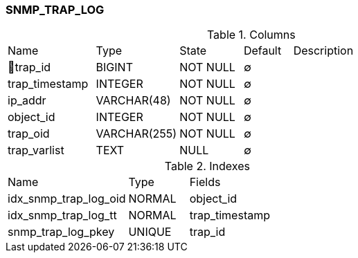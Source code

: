 [[t-snmp-trap-log]]
=== SNMP_TRAP_LOG



.Columns
[cols="18,17,13,10,42a"]
|===
|Name|Type|State|Default|Description
|🔑trap_id
|BIGINT
|NOT NULL
|∅
|

|trap_timestamp
|INTEGER
|NOT NULL
|∅
|

|ip_addr
|VARCHAR(48)
|NOT NULL
|∅
|

|object_id
|INTEGER
|NOT NULL
|∅
|

|trap_oid
|VARCHAR(255)
|NOT NULL
|∅
|

|trap_varlist
|TEXT
|NULL
|∅
|
|===

.Indexes
[cols="30,15,55a"]
|===
|Name|Type|Fields
|idx_snmp_trap_log_oid
|NORMAL
|object_id

|idx_snmp_trap_log_tt
|NORMAL
|trap_timestamp

|snmp_trap_log_pkey
|UNIQUE
|trap_id

|===
